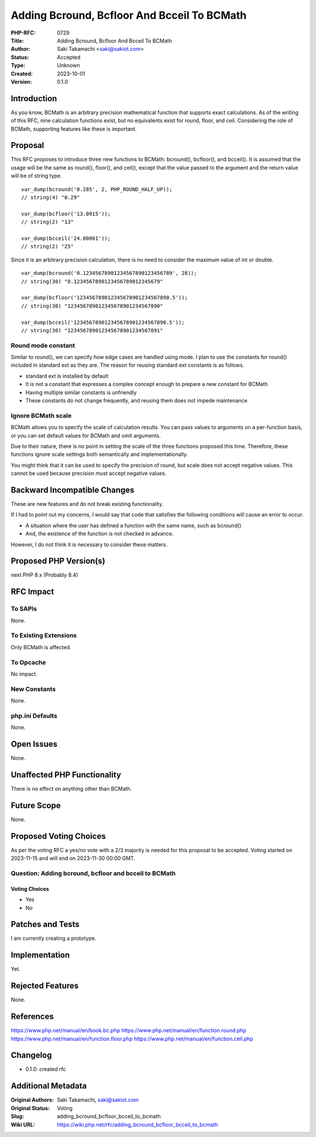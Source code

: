 Adding Bcround, Bcfloor And Bcceil To BCMath
============================================

:PHP-RFC: 0729
:Title: Adding Bcround, Bcfloor And Bcceil To BCMath
:Author: Saki Takamachi <saki@sakiot.com>
:Status: Accepted
:Type: Unknown
:Created: 2023-10-01
:Version: 0.1.0

Introduction
------------

As you know, BCMath is an arbitrary precision mathematical function that
supports exact calculations. As of the writing of this RFC, nine
calculation functions exist, but no equivalents exist for round, floor,
and ceil. Considering the role of BCMath, supporting features like these
is important.

Proposal
--------

This RFC proposes to introduce three new functions to BCMath: bcround(),
bcfloor(), and bcceil(). It is assumed that the usage will be the same
as round(), floor(), and ceil(), except that the value passed to the
argument and the return value will be of string type.

::

   var_dump(bcround('0.285', 2, PHP_ROUND_HALF_UP));
   // string(4) "0.29"

   var_dump(bcfloor('13.0915'));
   // string(2) "13"

   var_dump(bcceil('24.00001'));
   // string(2) "25"

Since it is an arbitrary precision calculation, there is no need to
consider the maximum value of int or double.

::

   var_dump(bcround('0.12345678901234567890123456789', 28));
   // string(30) "0.1234567890123456789012345679"

   var_dump(bcfloor('123456789012345678901234567890.5'));
   // string(30) "123456789012345678901234567890"

   var_dump(bcceil('123456789012345678901234567890.5'));
   // string(30) "123456789012345678901234567891"

Round mode constant
~~~~~~~~~~~~~~~~~~~

Similar to round(), we can specify how edge cases are handled using
mode. I plan to use the constants for round() included in standard ext
as they are. The reason for reusing standard ext constants is as
follows.

-  standard ext is installed by default
-  It is not a constant that expresses a complex concept enough to
   prepare a new constant for BCMath
-  Having multiple similar constants is unfriendly
-  These constants do not change frequently, and reusing them does not
   impede maintenance

Ignore BCMath scale
~~~~~~~~~~~~~~~~~~~

BCMath allows you to specify the scale of calculation results. You can
pass values ​​to arguments on a per-function basis, or you can set
default values ​​for BCMath and omit arguments.

Due to their nature, there is no point in setting the scale of the three
functions proposed this time. Therefore, these functions ignore scale
settings both semantically and implementationally.

You might think that it can be used to specify the precision of round,
but scale does not accept negative values. This cannot be used because
precision must accept negative values.

Backward Incompatible Changes
-----------------------------

These are new features and do not break existing functionality.

If I had to point out my concerns, I would say that code that satisfies
the following conditions will cause an error to occur.

-  A situation where the user has defined a function with the same name,
   such as bcround()
-  And, the existence of the function is not checked in advance.

However, I do not think it is necessary to consider these matters.

Proposed PHP Version(s)
-----------------------

next PHP 8.x (Probably 8.4)

RFC Impact
----------

To SAPIs
~~~~~~~~

None.

To Existing Extensions
~~~~~~~~~~~~~~~~~~~~~~

Only BCMath is affected.

To Opcache
~~~~~~~~~~

No impact.

New Constants
~~~~~~~~~~~~~

None.

php.ini Defaults
~~~~~~~~~~~~~~~~

None.

Open Issues
-----------

None.

Unaffected PHP Functionality
----------------------------

There is no effect on anything other than BCMath.

Future Scope
------------

None.

Proposed Voting Choices
-----------------------

As per the voting RFC a yes/no vote with a 2/3 majority is needed for
this proposal to be accepted. Voting started on 2023-11-15 and will end
on 2023-11-30 00:00 GMT.

Question: Adding bcround, bcfloor and bcceil to BCMath
~~~~~~~~~~~~~~~~~~~~~~~~~~~~~~~~~~~~~~~~~~~~~~~~~~~~~~

Voting Choices
^^^^^^^^^^^^^^

-  Yes
-  No

Patches and Tests
-----------------

I am currently creating a prototype.

Implementation
--------------

Yet.

Rejected Features
-----------------

None.

References
----------

https://www.php.net/manual/en/book.bc.php
https://www.php.net/manual/en/function.round.php
https://www.php.net/manual/en/function.floor.php
https://www.php.net/manual/en/function.ceil.php

Changelog
---------

-  0.1.0: created rfc

Additional Metadata
-------------------

:Original Authors: Saki Takamachi, saki@sakiot.com
:Original Status: Voting
:Slug: adding_bcround_bcfloor_bcceil_to_bcmath
:Wiki URL: https://wiki.php.net/rfc/adding_bcround_bcfloor_bcceil_to_bcmath

